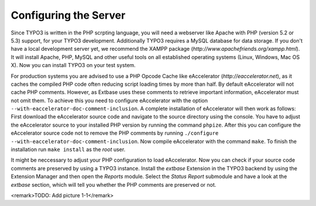 Configuring the Server
============================

Since TYPO3 is written in the PHP scrpting language, you will need a
webserver like Apache with PHP (version 5.2 or 5.3) support, for your TYPO3
development. Additionally TYPO3 requires a MySQL database for data storage.
If you don't have a local development server yet, we recommend the XAMPP
package (*http://www.apachefriends.org/xampp.html*). It
will install Apache, PHP, MySQL and other useful tools on all established
operating systems (Linux, Windows, Mac OS X). Now you can install TYPO3 on
your test system.

For production systems you are advised to use a PHP Opcode Cache like
eAccelerator (*http://eaccelerator.net*), as it caches
the compiled PHP code often reducing script loading times by more than half.
By default eAccelerator will not cache PHP comments. However, as Extbase
uses these comments to retrieve important information, eAccelerator must not
omit them. To achieve this you need to configure eAccelerator with the
option ``--with-eaccelerator-doc-comment-inclusion``. A complete
installation of eAccelerator will then work as follows: First download the
eAccelerator source code and navigate to the source directory using the
console. You have to adjust the eAccelerator source to your installed PHP
version by running the command ``phpize``. After this you can
configure the eAccelerator source code not to remove the PHP comments by
running ``./configure --with-eaccelerator-doc-comment-inclusion``.
Now compile eAccelerator with the command ``make``. To finish the
installation run ``make install`` as the *root*
user.

It might be neccessary to adjust your PHP configuration to load
eAccelerator. Now you can check if your source code comments are preserved
by using a TYPO3 instance. Install the *extbase*
Extension in the TYPO3 backend by using the Extension Manager and then open
the *Reports* module. Select the *Status
Report* submodule and have a look at the
*extbase* section, which will tell you whether the PHP
comments are preserved or not.

<remark>TODO: Add picture 1-1</remark>

